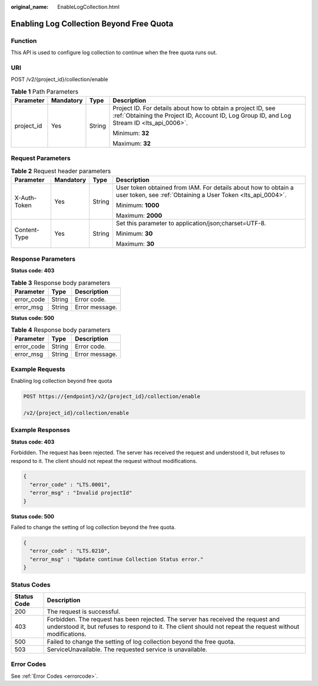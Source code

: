 :original_name: EnableLogCollection.html

.. _EnableLogCollection:

Enabling Log Collection Beyond Free Quota
=========================================

Function
--------

This API is used to configure log collection to continue when the free quota runs out.

URI
---

POST /v2/{project_id}/collection/enable

.. table:: **Table 1** Path Parameters

   +-----------------+-----------------+-----------------+------------------------------------------------------------------------------------------------------------------------------------------------------------+
   | Parameter       | Mandatory       | Type            | Description                                                                                                                                                |
   +=================+=================+=================+============================================================================================================================================================+
   | project_id      | Yes             | String          | Project ID. For details about how to obtain a project ID, see :ref:`Obtaining the Project ID, Account ID, Log Group ID, and Log Stream ID <lts_api_0006>`. |
   |                 |                 |                 |                                                                                                                                                            |
   |                 |                 |                 | Minimum: **32**                                                                                                                                            |
   |                 |                 |                 |                                                                                                                                                            |
   |                 |                 |                 | Maximum: **32**                                                                                                                                            |
   +-----------------+-----------------+-----------------+------------------------------------------------------------------------------------------------------------------------------------------------------------+

Request Parameters
------------------

.. table:: **Table 2** Request header parameters

   +-----------------+-----------------+-----------------+-------------------------------------------------------------------------------------------------------------------------------+
   | Parameter       | Mandatory       | Type            | Description                                                                                                                   |
   +=================+=================+=================+===============================================================================================================================+
   | X-Auth-Token    | Yes             | String          | User token obtained from IAM. For details about how to obtain a user token, see :ref:`Obtaining a User Token <lts_api_0004>`. |
   |                 |                 |                 |                                                                                                                               |
   |                 |                 |                 | Minimum: **1000**                                                                                                             |
   |                 |                 |                 |                                                                                                                               |
   |                 |                 |                 | Maximum: **2000**                                                                                                             |
   +-----------------+-----------------+-----------------+-------------------------------------------------------------------------------------------------------------------------------+
   | Content-Type    | Yes             | String          | Set this parameter to application/json;charset=UTF-8.                                                                         |
   |                 |                 |                 |                                                                                                                               |
   |                 |                 |                 | Minimum: **30**                                                                                                               |
   |                 |                 |                 |                                                                                                                               |
   |                 |                 |                 | Maximum: **30**                                                                                                               |
   +-----------------+-----------------+-----------------+-------------------------------------------------------------------------------------------------------------------------------+

Response Parameters
-------------------

**Status code: 403**

.. table:: **Table 3** Response body parameters

   ========== ====== ==============
   Parameter  Type   Description
   ========== ====== ==============
   error_code String Error code.
   error_msg  String Error message.
   ========== ====== ==============

**Status code: 500**

.. table:: **Table 4** Response body parameters

   ========== ====== ==============
   Parameter  Type   Description
   ========== ====== ==============
   error_code String Error code.
   error_msg  String Error message.
   ========== ====== ==============

Example Requests
----------------

Enabling log collection beyond free quota

.. code-block:: text

   POST https://{endpoint}/v2/{project_id}/collection/enable

   /v2/{project_id}/collection/enable

Example Responses
-----------------

**Status code: 403**

Forbidden. The request has been rejected. The server has received the request and understood it, but refuses to respond to it. The client should not repeat the request without modifications.

.. code-block::

   {
     "error_code" : "LTS.0001",
     "error_msg" : "Invalid projectId"
   }

**Status code: 500**

Failed to change the setting of log collection beyond the free quota.

.. code-block::

   {
     "error_code" : "LTS.0210",
     "error_msg" : "Update continue Collection Status error."
   }

Status Codes
------------

+-------------+------------------------------------------------------------------------------------------------------------------------------------------------------------------------------------------------+
| Status Code | Description                                                                                                                                                                                    |
+=============+================================================================================================================================================================================================+
| 200         | The request is successful.                                                                                                                                                                     |
+-------------+------------------------------------------------------------------------------------------------------------------------------------------------------------------------------------------------+
| 403         | Forbidden. The request has been rejected. The server has received the request and understood it, but refuses to respond to it. The client should not repeat the request without modifications. |
+-------------+------------------------------------------------------------------------------------------------------------------------------------------------------------------------------------------------+
| 500         | Failed to change the setting of log collection beyond the free quota.                                                                                                                          |
+-------------+------------------------------------------------------------------------------------------------------------------------------------------------------------------------------------------------+
| 503         | ServiceUnavailable. The requested service is unavailable.                                                                                                                                      |
+-------------+------------------------------------------------------------------------------------------------------------------------------------------------------------------------------------------------+

Error Codes
-----------

See :ref:`Error Codes <errorcode>`.
